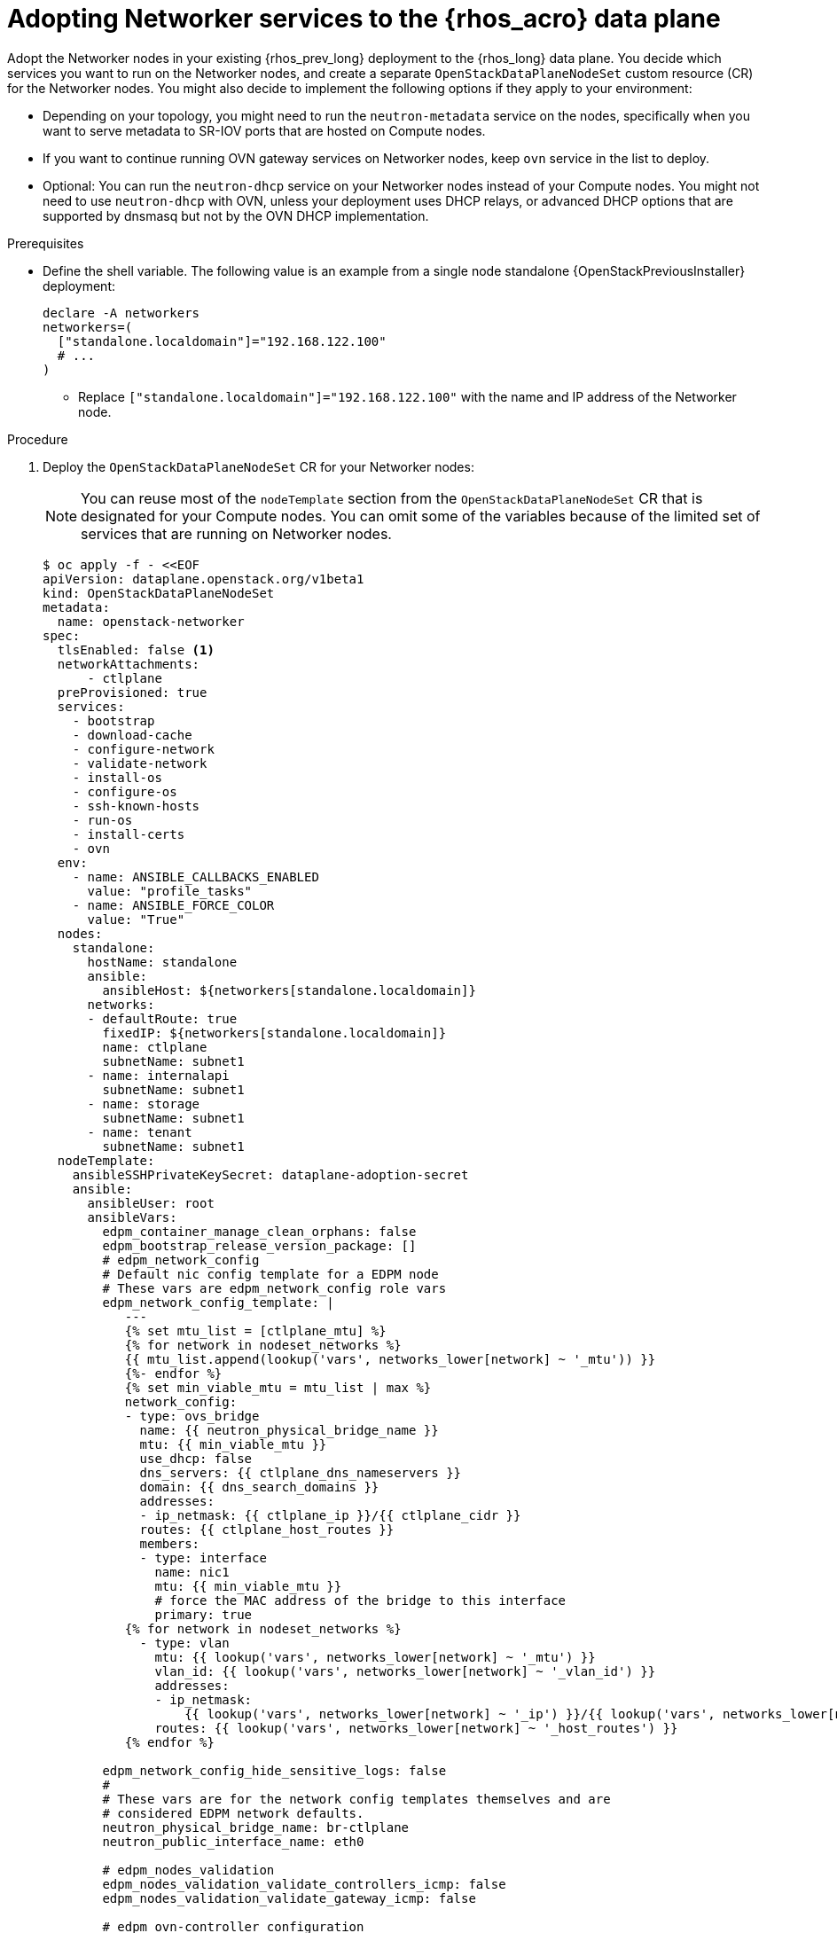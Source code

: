 [id="adopting-networker-services-to-the-data-plane_{context}"]

= Adopting Networker services to the {rhos_acro} data plane

Adopt the Networker nodes in your existing {rhos_prev_long} deployment to the {rhos_long} data plane. You decide which services you want to run on the Networker nodes, and create a separate `OpenStackDataPlaneNodeSet` custom resource (CR) for the Networker nodes. You might also decide to implement the following options if they apply to your environment:

* Depending on your topology, you might need to run the `neutron-metadata` service on the nodes, specifically when you want to serve metadata to SR-IOV ports that are hosted on Compute nodes.

* If you want to continue running OVN gateway services on Networker nodes, keep `ovn` service in the list to deploy.

* Optional: You can run the `neutron-dhcp` service on your Networker nodes instead of your Compute nodes. You might not need to use `neutron-dhcp` with OVN, unless your deployment uses DHCP relays, or advanced DHCP options that are supported by dnsmasq but not by the OVN DHCP implementation.

.Prerequisites

* Define the shell variable. The following value is an example
from a single node standalone {OpenStackPreviousInstaller} deployment:
+
[subs=+quotes]
----
declare -A networkers
networkers=(
  ["standalone.localdomain"]="192.168.122.100"
  # ...
)
----
+
** Replace `["standalone.localdomain"]="192.168.122.100"` with the name and IP address of the Networker node.

.Procedure

. Deploy the `OpenStackDataPlaneNodeSet` CR for your Networker nodes:
+
[NOTE]
You can reuse most of the `nodeTemplate` section from the `OpenStackDataPlaneNodeSet` CR that is designated for your Compute nodes. You can omit some of the variables because of the limited set of services that are running on Networker nodes.
+
[source,yaml]
----
$ oc apply -f - <<EOF
apiVersion: dataplane.openstack.org/v1beta1
kind: OpenStackDataPlaneNodeSet
metadata:
  name: openstack-networker
spec:
  tlsEnabled: false <1>
  networkAttachments:
      - ctlplane
  preProvisioned: true
  services:
    - bootstrap
    - download-cache
    - configure-network
    - validate-network
    - install-os
    - configure-os
    - ssh-known-hosts
    - run-os
    - install-certs
    - ovn
  env:
    - name: ANSIBLE_CALLBACKS_ENABLED
      value: "profile_tasks"
    - name: ANSIBLE_FORCE_COLOR
      value: "True"
  nodes:
    standalone:
      hostName: standalone
      ansible:
        ansibleHost: ${networkers[standalone.localdomain]}
      networks:
      - defaultRoute: true
        fixedIP: ${networkers[standalone.localdomain]}
        name: ctlplane
        subnetName: subnet1
      - name: internalapi
        subnetName: subnet1
      - name: storage
        subnetName: subnet1
      - name: tenant
        subnetName: subnet1
  nodeTemplate:
    ansibleSSHPrivateKeySecret: dataplane-adoption-secret
    ansible:
      ansibleUser: root
ifeval::["{build}" == "downstream"]
      ansibleVarsFrom:
      - prefix: subscription_manager_
        secretRef:
          name: subscription-manager
      - secretRef:
          name: redhat-registry
endif::[]
      ansibleVars:
        edpm_container_manage_clean_orphans: false
        edpm_bootstrap_release_version_package: []
        # edpm_network_config
        # Default nic config template for a EDPM node
        # These vars are edpm_network_config role vars
        edpm_network_config_template: |
           ---
           {% set mtu_list = [ctlplane_mtu] %}
           {% for network in nodeset_networks %}
           {{ mtu_list.append(lookup('vars', networks_lower[network] ~ '_mtu')) }}
           {%- endfor %}
           {% set min_viable_mtu = mtu_list | max %}
           network_config:
           - type: ovs_bridge
             name: {{ neutron_physical_bridge_name }}
             mtu: {{ min_viable_mtu }}
             use_dhcp: false
             dns_servers: {{ ctlplane_dns_nameservers }}
             domain: {{ dns_search_domains }}
             addresses:
             - ip_netmask: {{ ctlplane_ip }}/{{ ctlplane_cidr }}
             routes: {{ ctlplane_host_routes }}
             members:
             - type: interface
               name: nic1
               mtu: {{ min_viable_mtu }}
               # force the MAC address of the bridge to this interface
               primary: true
           {% for network in nodeset_networks %}
             - type: vlan
               mtu: {{ lookup('vars', networks_lower[network] ~ '_mtu') }}
               vlan_id: {{ lookup('vars', networks_lower[network] ~ '_vlan_id') }}
               addresses:
               - ip_netmask:
                   {{ lookup('vars', networks_lower[network] ~ '_ip') }}/{{ lookup('vars', networks_lower[network] ~ '_cidr') }}
               routes: {{ lookup('vars', networks_lower[network] ~ '_host_routes') }}
           {% endfor %}

        edpm_network_config_hide_sensitive_logs: false
        #
        # These vars are for the network config templates themselves and are
        # considered EDPM network defaults.
        neutron_physical_bridge_name: br-ctlplane
        neutron_public_interface_name: eth0

        # edpm_nodes_validation
        edpm_nodes_validation_validate_controllers_icmp: false
        edpm_nodes_validation_validate_gateway_icmp: false

        # edpm ovn-controller configuration
        edpm_ovn_bridge_mappings: <bridge_mappings> <2>
        edpm_ovn_bridge: br-int
        edpm_ovn_encap_type: geneve
        ovn_monitor_all: true
        edpm_ovn_remote_probe_interval: 60000
        edpm_ovn_ofctrl_wait_before_clear: 8000

        # serve as a OVN gateway
        edpm_enable_chassis_gw: true <3>

        timesync_ntp_servers:
ifeval::["{build}" != "downstream"]
        - hostname: pool.ntp.org
endif::[]
ifeval::["{build}" == "downstream"]
        - hostname: clock.redhat.com
        - hostname: clock2.redhat.com
endif::[]

ifeval::["{build}" != "downstream"]
        edpm_bootstrap_command: |
          # This is a hack to deploy RDO Delorean repos to RHEL as if it were Centos 9 Stream
          set -euxo pipefail
          curl -sL https://github.com/openstack-k8s-operators/repo-setup/archive/refs/heads/main.tar.gz | tar -xz
          python3 -m venv ./venv
          PBR_VERSION=0.0.0 ./venv/bin/pip install ./repo-setup-main
          # This is required for FIPS enabled until trunk.rdoproject.org
          # is not being served from a centos7 host, tracked by
          # https://issues.redhat.com/browse/RHOSZUUL-1517
          dnf -y install crypto-policies
          update-crypto-policies --set FIPS:NO-ENFORCE-EMS
          ./venv/bin/repo-setup current-podified -b antelope -d centos9 --stream
          rm -rf repo-setup-main
endif::[]
ifeval::["{build}" == "downstream"]
        edpm_bootstrap_command: |
          subscription-manager register --username {{ subscription_manager_username }} --password {{ subscription_manager_password }}
          subscription-manager release --set=9.2
          subscription-manager repos --disable=*
          subscription-manager repos --enable=rhel-9-for-x86_64-baseos-eus-rpms --enable=rhel-9-for-x86_64-appstream-eus-rpms --enable=rhel-9-for-x86_64-highavailability-eus-rpms --enable=openstack-17.1-for-rhel-9-x86_64-rpms --enable=fast-datapath-for-rhel-9-x86_64-rpms --enable=openstack-dev-preview-for-rhel-9-x86_64-rpms
endif::[]

        gather_facts: false
        enable_debug: false
        # edpm firewall, change the allowed CIDR if needed
        edpm_sshd_configure_firewall: true
        edpm_sshd_allowed_ranges: ['192.168.122.0/24']
        # SELinux module
        edpm_selinux_mode: enforcing

        # Do not attempt OVS major upgrades here
        edpm_ovs_packages:
        - openvswitch3.1
EOF
----
+
<1> If TLS Everywhere is enabled, change `spec:tlsEnabled` to `true`.
<2> Set to the same values that you used in your {rhos_prev_long} {rhos_prev_ver} deployment.
<3> Set to `true` to run `ovn-controller` in gateway mode.

. Ensure that you use the same `ovn-controller` settings in the `OpenStackDataPlaneNodeSet` CR that you used in the Networker nodes before adoption. This configuration is stored in the `external_ids` column in the `Open_vSwitch` table in the Open vSwitch database:
+
----
ovs-vsctl list Open .
...
external_ids        : {hostname=standalone.localdomain, ovn-bridge=br-int, ovn-bridge-mappings=<bridge_mappings>, ovn-chassis-mac-mappings="datacentre:1e:0a:bb:e6:7c:ad", ovn-cms-options=enable-chassis-as-gw, ovn-encap-ip="172.19.0.100", ovn-encap-tos="0", ovn-encap-type=geneve, ovn-match-northd-version=False, ovn-monitor-all=True, ovn-ofctrl-wait-before-clear="8000", ovn-openflow-probe-interval="60", ovn-remote="tcp:ovsdbserver-sb.openstack.svc:6642", ovn-remote-probe-interval="60000", rundir="/var/run/openvswitch", system-id="2eec68e6-aa21-4c95-a868-31aeafc11736"}
...
----
+
* Replace `<bridge_mappings>` with the value of the bridge mappings in your configuration, for example, `"datacentre:br-ctlplane"`.

. Optional: Enable `neutron-metadata` in the `OpenStackDataPlaneNodeSet` CR:
+
[source,yaml]
----
$ oc patch openstackdataplanenodeset <networker_CR_name> --type='json' --patch='[
  {
    "op": "add",
    "path": "/spec/services/-",
    "value": "neutron-metadata"
  }]'
----
+
* Replace `<networker_CR_name>` with the name of the CR that you deployed for your Networker nodes, for example, `openstack-networker`.

. Optional: Enable `neutron-dhcp` in the `OpenStackDataPlaneNodeSet` CR:
+
[source,yaml]
----
$ oc patch openstackdataplanenodeset <networker_CR_name> --type='json' --patch='[
  {
    "op": "add",
    "path": "/spec/services/-",
    "value": "neutron-dhcp"
  }]'
----

. Run the `pre-adoption-validation` service for Networker nodes:

.. Create a `OpenStackDataPlaneDeployment` CR that runs only the validation:
+
[source,yaml]
----
$ oc apply -f - <<EOF
apiVersion: dataplane.openstack.org/v1beta1
kind: OpenStackDataPlaneDeployment
metadata:
  name: openstack-pre-adoption-networker
spec:
  nodeSets:
  - openstack-networker
  servicesOverride:
  - pre-adoption-validation
EOF
----

.. When the validation is finished, confirm that the status of the Ansible EE pods is `Completed`:
+
----
$ watch oc get pod -l app=openstackansibleee
----
+
----
$ oc logs -l app=openstackansibleee -f --max-log-requests 20
----

.. Wait for the deployment to reach the `Ready` status:
+
----
$ oc wait --for condition=Ready openstackdataplanedeployment/openstack-pre-adoption-networker --timeout=10m
----

. Deploy the `OpenStackDataPlaneDeployment` CR for Networker nodes:
+
[source,yaml]
----
$ oc apply -f - <<EOF
apiVersion: dataplane.openstack.org/v1beta1
kind: OpenStackDataPlaneDeployment
metadata:
  name: openstack-networker
spec:
  nodeSets:
  - openstack-networker
EOF
----
+
[NOTE]
Alternatively, you can include the Networker node set in the `nodeSets` list before you deploy the main `OpenStackDataPlaneDeployment` CR. You cannot add new node sets to the `OpenStackDataPlaneDeployment` CR after deployment.

.Verification

. Confirm that all the Ansible EE pods reach a `Completed` status:
+
----
$ watch oc get pod -l app=openstackansibleee
----
+
----
$ oc logs -l app=openstackansibleee -f --max-log-requests 20
----

. Wait for the data plane node set to reach the `Ready` status:
+
----
$ oc wait --for condition=Ready osdpns/<networker_CR_name> --timeout=30m
----
+
* Replace `<networker_CR_name>` with the name of the CR that you deployed for your Networker nodes, for example, `openstack-networker`.

. Verify that the {networking_first_ref} agents are running. The list of agents varies depending on the services you enabled:
+
----
$ oc exec openstackclient -- openstack network agent list
+--------------------------------------+------------------------------+------------------------+-------------------+-------+-------+----------------------------+
| ID                                   | Agent Type                   | Host                   | Availability Zone | Alive | State | Binary                     |
+--------------------------------------+------------------------------+------------------------+-------------------+-------+-------+----------------------------+
| 174fc099-5cc9-4348-b8fc-59ed44fcfb0e | DHCP agent                   | standalone.localdomain | nova              | :-)   | UP    | neutron-dhcp-agent         |
| 10482583-2130-5b0d-958f-3430da21b929 | OVN Metadata agent           | standalone.localdomain |                   | :-)   | UP    | neutron-ovn-metadata-agent |
| a4f1b584-16f1-4937-b2b0-28102a3f6eaa | OVN Controller Gateway agent | standalone.localdomain |                   | :-)   | UP    | ovn-controller             |
+--------------------------------------+------------------------------+------------------------+-------------------+-------+-------+----------------------------+
----
